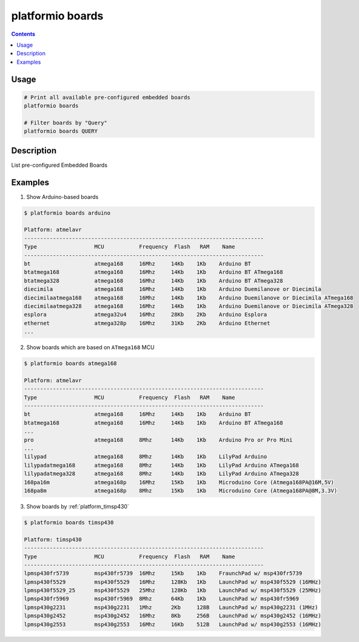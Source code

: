 .. _cmd_boards:

platformio boards
=================

.. contents::

Usage
-----

.. code-block:: bash

    # Print all available pre-configured embedded boards
    platformio boards

    # Filter boards by "Query"
    platformio boards QUERY


Description
-----------

List pre-configured Embedded Boards


Examples
--------

1. Show Arduino-based boards

.. code-block:: bash

    $ platformio boards arduino

    Platform: atmelavr
    ---------------------------------------------------------------------------
    Type                  MCU           Frequency  Flash   RAM    Name
    ---------------------------------------------------------------------------
    bt                    atmega168     16Mhz     14Kb    1Kb    Arduino BT
    btatmega168           atmega168     16Mhz     14Kb    1Kb    Arduino BT ATmega168
    btatmega328           atmega168     16Mhz     14Kb    1Kb    Arduino BT ATmega328
    diecimila             atmega168     16Mhz     14Kb    1Kb    Arduino Duemilanove or Diecimila
    diecimilaatmega168    atmega168     16Mhz     14Kb    1Kb    Arduino Duemilanove or Diecimila ATmega168
    diecimilaatmega328    atmega168     16Mhz     14Kb    1Kb    Arduino Duemilanove or Diecimila ATmega328
    esplora               atmega32u4    16Mhz     28Kb    2Kb    Arduino Esplora
    ethernet              atmega328p    16Mhz     31Kb    2Kb    Arduino Ethernet
    ...

2. Show boards which are based on ``ATmega168`` MCU

.. code-block:: bash

    $ platformio boards atmega168

    Platform: atmelavr
    ---------------------------------------------------------------------------
    Type                  MCU           Frequency  Flash   RAM    Name
    ---------------------------------------------------------------------------
    bt                    atmega168     16Mhz     14Kb    1Kb    Arduino BT
    btatmega168           atmega168     16Mhz     14Kb    1Kb    Arduino BT ATmega168
    ...
    pro                   atmega168     8Mhz      14Kb    1Kb    Arduino Pro or Pro Mini
    ...
    lilypad               atmega168     8Mhz      14Kb    1Kb    LilyPad Arduino
    lilypadatmega168      atmega168     8Mhz      14Kb    1Kb    LilyPad Arduino ATmega168
    lilypadatmega328      atmega168     8Mhz      14Kb    1Kb    LilyPad Arduino ATmega328
    168pa16m              atmega168p    16Mhz     15Kb    1Kb    Microduino Core (Atmega168PA@16M,5V)
    168pa8m               atmega168p    8Mhz      15Kb    1Kb    Microduino Core (Atmega168PA@8M,3.3V)

3. Show boards by :ref:`platform_timsp430`

.. code-block:: bash

    $ platformio boards timsp430

    Platform: timsp430
    ---------------------------------------------------------------------------
    Type                  MCU           Frequency  Flash   RAM    Name
    ---------------------------------------------------------------------------
    lpmsp430fr5739        msp430fr5739  16Mhz     15Kb    1Kb    FraunchPad w/ msp430fr5739
    lpmsp430f5529         msp430f5529   16Mhz     128Kb   1Kb    LaunchPad w/ msp430f5529 (16MHz)
    lpmsp430f5529_25      msp430f5529   25Mhz     128Kb   1Kb    LaunchPad w/ msp430f5529 (25MHz)
    lpmsp430fr5969        msp430fr5969  8Mhz      64Kb    1Kb    LaunchPad w/ msp430fr5969
    lpmsp430g2231         msp430g2231   1Mhz      2Kb     128B   LaunchPad w/ msp430g2231 (1MHz)
    lpmsp430g2452         msp430g2452   16Mhz     8Kb     256B   LaunchPad w/ msp430g2452 (16MHz)
    lpmsp430g2553         msp430g2553   16Mhz     16Kb    512B   LaunchPad w/ msp430g2553 (16MHz)

